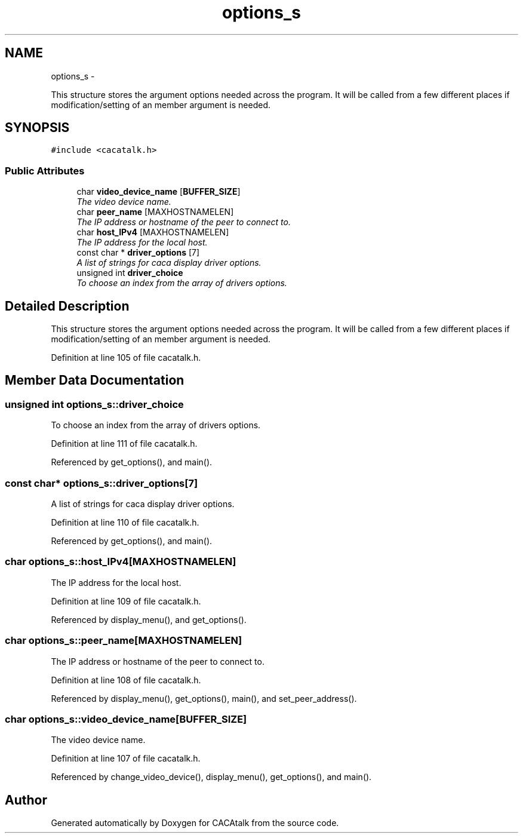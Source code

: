 .TH "options_s" 3 "Fri May 24 2013" "Version 1.0" "CACAtalk" \" -*- nroff -*-
.ad l
.nh
.SH NAME
options_s \- 
.PP
This structure stores the argument options needed across the program\&. It will be called from a few different places if modification/setting of an member argument is needed\&.  

.SH SYNOPSIS
.br
.PP
.PP
\fC#include <cacatalk\&.h>\fP
.SS "Public Attributes"

.in +1c
.ti -1c
.RI "char \fBvideo_device_name\fP [\fBBUFFER_SIZE\fP]"
.br
.RI "\fIThe video device name\&. \fP"
.ti -1c
.RI "char \fBpeer_name\fP [MAXHOSTNAMELEN]"
.br
.RI "\fIThe IP address or hostname of the peer to connect to\&. \fP"
.ti -1c
.RI "char \fBhost_IPv4\fP [MAXHOSTNAMELEN]"
.br
.RI "\fIThe IP address for the local host\&. \fP"
.ti -1c
.RI "const char * \fBdriver_options\fP [7]"
.br
.RI "\fIA list of strings for caca display driver options\&. \fP"
.ti -1c
.RI "unsigned int \fBdriver_choice\fP"
.br
.RI "\fITo choose an index from the array of drivers options\&. \fP"
.in -1c
.SH "Detailed Description"
.PP 
This structure stores the argument options needed across the program\&. It will be called from a few different places if modification/setting of an member argument is needed\&. 
.PP
Definition at line 105 of file cacatalk\&.h\&.
.SH "Member Data Documentation"
.PP 
.SS "unsigned int \fBoptions_s::driver_choice\fP"
.PP
To choose an index from the array of drivers options\&. 
.PP
Definition at line 111 of file cacatalk\&.h\&.
.PP
Referenced by get_options(), and main()\&.
.SS "const char* \fBoptions_s::driver_options\fP[7]"
.PP
A list of strings for caca display driver options\&. 
.PP
Definition at line 110 of file cacatalk\&.h\&.
.PP
Referenced by get_options(), and main()\&.
.SS "char \fBoptions_s::host_IPv4\fP[MAXHOSTNAMELEN]"
.PP
The IP address for the local host\&. 
.PP
Definition at line 109 of file cacatalk\&.h\&.
.PP
Referenced by display_menu(), and get_options()\&.
.SS "char \fBoptions_s::peer_name\fP[MAXHOSTNAMELEN]"
.PP
The IP address or hostname of the peer to connect to\&. 
.PP
Definition at line 108 of file cacatalk\&.h\&.
.PP
Referenced by display_menu(), get_options(), main(), and set_peer_address()\&.
.SS "char \fBoptions_s::video_device_name\fP[\fBBUFFER_SIZE\fP]"
.PP
The video device name\&. 
.PP
Definition at line 107 of file cacatalk\&.h\&.
.PP
Referenced by change_video_device(), display_menu(), get_options(), and main()\&.

.SH "Author"
.PP 
Generated automatically by Doxygen for CACAtalk from the source code\&.
